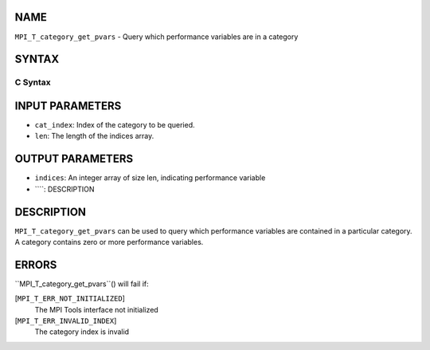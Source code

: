 NAME
----

``MPI_T_category_get_pvars`` - Query which performance variables are in
a category

SYNTAX
------

C Syntax
~~~~~~~~
.. code-block:: c
   :linenos:

   #include <mpi.h>
   int MPI_T_category_get_pvars(int cat_index, int len, int indices[])

INPUT PARAMETERS
----------------
* ``cat_index``: Index of the category to be queried.
* ``len``: The length of the indices array.

OUTPUT PARAMETERS
-----------------
* ``indices``: An integer array of size len, indicating performance variable
* ````: DESCRIPTION
DESCRIPTION
-----------
``MPI_T_category_get_pvars`` can be used to query which performance
variables are contained in a particular category. A category contains
zero or more performance variables.

ERRORS
------

``MPI_T_category_get_pvars``() will fail if:

[``MPI_T_ERR_NOT_INITIALIZED``]
   The MPI Tools interface not initialized

[``MPI_T_ERR_INVALID_INDEX``]
   The category index is invalid
